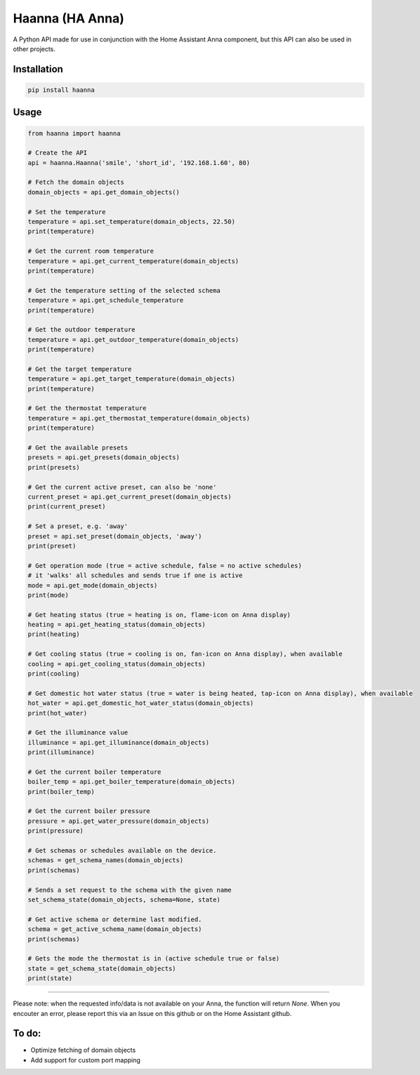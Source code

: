 Haanna (HA Anna)
----------------
A Python API made for use in conjunction with the Home Assistant Anna component, but this API can also be used in other projects.

Installation
""""""""""""
.. code-block:: bash

  pip install haanna

..

Usage
"""""

.. code-block:: python3

  from haanna import haanna

  # Create the API
  api = haanna.Haanna('smile', 'short_id', '192.168.1.60', 80)

  # Fetch the domain objects
  domain_objects = api.get_domain_objects()

  # Set the temperature
  temperature = api.set_temperature(domain_objects, 22.50)
  print(temperature)

  # Get the current room temperature
  temperature = api.get_current_temperature(domain_objects)
  print(temperature)
  
  # Get the temperature setting of the selected schema
  temperature = api.get_schedule_temperature
  print(temperature)

  # Get the outdoor temperature
  temperature = api.get_outdoor_temperature(domain_objects)
  print(temperature)

  # Get the target temperature
  temperature = api.get_target_temperature(domain_objects)
  print(temperature)
  
  # Get the thermostat temperature
  temperature = api.get_thermostat_temperature(domain_objects)
  print(temperature)

  # Get the available presets
  presets = api.get_presets(domain_objects)
  print(presets)

  # Get the current active preset, can also be 'none'
  current_preset = api.get_current_preset(domain_objects)
  print(current_preset)

  # Set a preset, e.g. 'away'
  preset = api.set_preset(domain_objects, 'away')
  print(preset)

  # Get operation mode (true = active schedule, false = no active schedules)
  # it 'walks' all schedules and sends true if one is active
  mode = api.get_mode(domain_objects)
  print(mode)

  # Get heating status (true = heating is on, flame-icon on Anna display)
  heating = api.get_heating_status(domain_objects)
  print(heating)
  
  # Get cooling status (true = cooling is on, fan-icon on Anna display), when available
  cooling = api.get_cooling_status(domain_objects)
  print(cooling)

  # Get domestic hot water status (true = water is being heated, tap-icon on Anna display), when available
  hot_water = api.get_domestic_hot_water_status(domain_objects)
  print(hot_water)
  
  # Get the illuminance value
  illuminance = api.get_illuminance(domain_objects)
  print(illuminance)
  
  # Get the current boiler temperature
  boiler_temp = api.get_boiler_temperature(domain_objects)
  print(boiler_temp)

  # Get the current boiler pressure
  pressure = api.get_water_pressure(domain_objects)
  print(pressure)
  
  # Get schemas or schedules available on the device.
  schemas = get_schema_names(domain_objects)
  print(schemas)

  # Sends a set request to the schema with the given name
  set_schema_state(domain_objects, schema=None, state)

  # Get active schema or determine last modified.
  schema = get_active_schema_name(domain_objects)
  print(schemas)

  # Gets the mode the thermostat is in (active schedule true or false)
  state = get_schema_state(domain_objects)
  print(state)
  
""""

Please note: when the requested info/data is not available on your Anna, the function will return `None`.
When you encouter an error, please report this via an Issue on this github or on the Home Assistant github.


To do:
""""""
- Optimize fetching of domain objects
- Add support for custom port mapping
